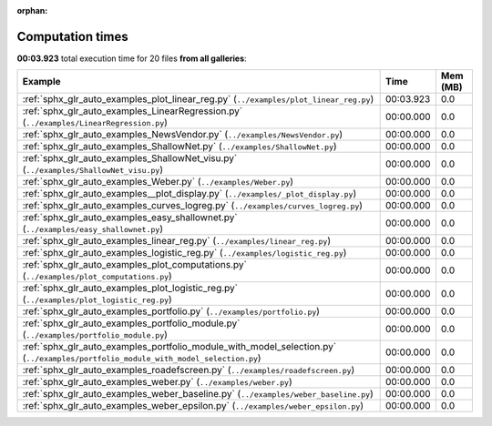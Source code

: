 
:orphan:

.. _sphx_glr_sg_execution_times:


Computation times
=================
**00:03.923** total execution time for 20 files **from all galleries**:

.. container::

  .. raw:: html

    <style scoped>
    <link href="https://cdnjs.cloudflare.com/ajax/libs/twitter-bootstrap/5.3.0/css/bootstrap.min.css" rel="stylesheet" />
    <link href="https://cdn.datatables.net/1.13.6/css/dataTables.bootstrap5.min.css" rel="stylesheet" />
    </style>
    <script src="https://code.jquery.com/jquery-3.7.0.js"></script>
    <script src="https://cdn.datatables.net/1.13.6/js/jquery.dataTables.min.js"></script>
    <script src="https://cdn.datatables.net/1.13.6/js/dataTables.bootstrap5.min.js"></script>
    <script type="text/javascript" class="init">
    $(document).ready( function () {
        $('table.sg-datatable').DataTable({order: [[1, 'desc']]});
    } );
    </script>

  .. list-table::
   :header-rows: 1
   :class: table table-striped sg-datatable

   * - Example
     - Time
     - Mem (MB)
   * - :ref:`sphx_glr_auto_examples_plot_linear_reg.py` (``../examples/plot_linear_reg.py``)
     - 00:03.923
     - 0.0
   * - :ref:`sphx_glr_auto_examples_LinearRegression.py` (``../examples/LinearRegression.py``)
     - 00:00.000
     - 0.0
   * - :ref:`sphx_glr_auto_examples_NewsVendor.py` (``../examples/NewsVendor.py``)
     - 00:00.000
     - 0.0
   * - :ref:`sphx_glr_auto_examples_ShallowNet.py` (``../examples/ShallowNet.py``)
     - 00:00.000
     - 0.0
   * - :ref:`sphx_glr_auto_examples_ShallowNet_visu.py` (``../examples/ShallowNet_visu.py``)
     - 00:00.000
     - 0.0
   * - :ref:`sphx_glr_auto_examples_Weber.py` (``../examples/Weber.py``)
     - 00:00.000
     - 0.0
   * - :ref:`sphx_glr_auto_examples__plot_display.py` (``../examples/_plot_display.py``)
     - 00:00.000
     - 0.0
   * - :ref:`sphx_glr_auto_examples_curves_logreg.py` (``../examples/curves_logreg.py``)
     - 00:00.000
     - 0.0
   * - :ref:`sphx_glr_auto_examples_easy_shallownet.py` (``../examples/easy_shallownet.py``)
     - 00:00.000
     - 0.0
   * - :ref:`sphx_glr_auto_examples_linear_reg.py` (``../examples/linear_reg.py``)
     - 00:00.000
     - 0.0
   * - :ref:`sphx_glr_auto_examples_logistic_reg.py` (``../examples/logistic_reg.py``)
     - 00:00.000
     - 0.0
   * - :ref:`sphx_glr_auto_examples_plot_computations.py` (``../examples/plot_computations.py``)
     - 00:00.000
     - 0.0
   * - :ref:`sphx_glr_auto_examples_plot_logistic_reg.py` (``../examples/plot_logistic_reg.py``)
     - 00:00.000
     - 0.0
   * - :ref:`sphx_glr_auto_examples_portfolio.py` (``../examples/portfolio.py``)
     - 00:00.000
     - 0.0
   * - :ref:`sphx_glr_auto_examples_portfolio_module.py` (``../examples/portfolio_module.py``)
     - 00:00.000
     - 0.0
   * - :ref:`sphx_glr_auto_examples_portfolio_module_with_model_selection.py` (``../examples/portfolio_module_with_model_selection.py``)
     - 00:00.000
     - 0.0
   * - :ref:`sphx_glr_auto_examples_roadefscreen.py` (``../examples/roadefscreen.py``)
     - 00:00.000
     - 0.0
   * - :ref:`sphx_glr_auto_examples_weber.py` (``../examples/weber.py``)
     - 00:00.000
     - 0.0
   * - :ref:`sphx_glr_auto_examples_weber_baseline.py` (``../examples/weber_baseline.py``)
     - 00:00.000
     - 0.0
   * - :ref:`sphx_glr_auto_examples_weber_epsilon.py` (``../examples/weber_epsilon.py``)
     - 00:00.000
     - 0.0

